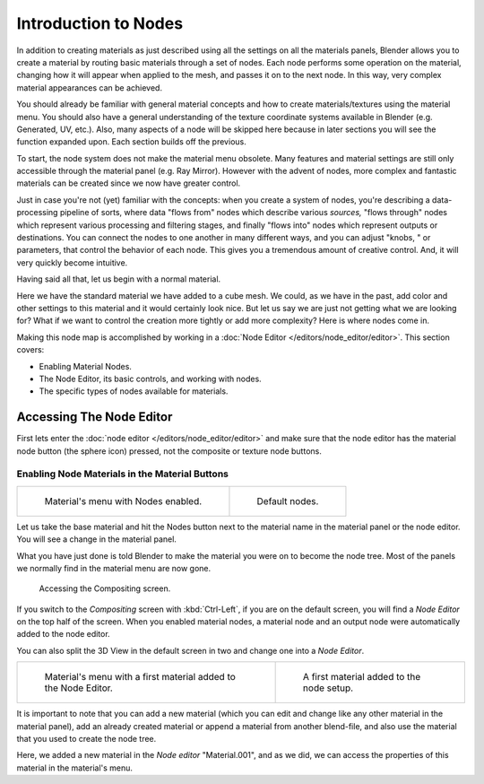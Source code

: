 
*********************
Introduction to Nodes
*********************

In addition to creating materials as just described using all the settings on all the
materials panels,
Blender allows you to create a material by routing basic materials through a set of nodes.
Each node performs some operation on the material,
changing how it will appear when applied to the mesh, and passes it on to the next node.
In this way, very complex material appearances can be achieved.

You should already be familiar with general material concepts and how to create
materials/textures using the material menu. You should also have a general understanding of
the texture coordinate systems available in Blender (e.g. Generated, UV, etc.). Also, many
aspects of a node will be skipped here because in later sections you will see the function
expanded upon. Each section builds off the previous.

To start, the node system does not make the material menu obsolete.
Many features and material settings are still only accessible through the material panel (e.g.
Ray Mirror). However with the advent of nodes,
more complex and fantastic materials can be created since we now have greater control.

Just in case you're not (yet) familiar with the concepts: when you create a system of nodes,
you're describing a data-processing pipeline of sorts,
where data "flows from" nodes which describe various *sources,*
"flows through" nodes which represent various processing and filtering stages,
and finally "flows into" nodes which represent outputs or destinations.
You can connect the nodes to one another in many different ways, and you can adjust "knobs,
" or parameters, that control the behavior of each node.
This gives you a tremendous amount of creative control. And,
it will very quickly become intuitive.

Having said all that, let us begin with a normal material.

Here we have the standard material we have added to a cube mesh. We could,
as we have in the past,
add color and other settings to this material and it would certainly look nice. But let us say
we are just not getting what we are looking for? What if we want to control the creation more
tightly or add more complexity? Here is where nodes come in.

Making this node map is accomplished by working in a
:doc:`Node Editor </editors/node_editor/editor>`.
This section covers:

- Enabling Material Nodes.
- The Node Editor, its basic controls, and working with nodes.
- The specific types of nodes available for materials.


Accessing The Node Editor
=========================

First lets enter the :doc:`node editor </editors/node_editor/editor>`
and make sure that the node editor has the material node button (the sphere icon) pressed,
not the composite or texture node buttons.


Enabling Node Materials in the Material Buttons
-----------------------------------------------

.. list-table::

   * - .. figure:: /images/materials-nodes-start_panel.jpg

          Material's menu with Nodes enabled.

     - .. figure:: /images/materials-nodes-defaultstart-node.jpg

          Default nodes.


Let us take the base material and hit the Nodes button next to the material name in the
material panel or the node editor. You will see a change in the material panel.

What you have just done is told Blender to make the material you were on to become the node
tree. Most of the panels we normally find in the material menu are now gone.

.. figure:: /images/materials-nodes-compositing_screen.jpg

   Accessing the Compositing screen.


If you switch to the *Compositing* screen
with :kbd:`Ctrl-Left`, if you are on the default screen, 
you will find a *Node Editor* on the top half of the screen.
When you enabled material nodes,
a material node and an output node were automatically added to the node editor.

You can also split the 3D View in the default screen in two and change one into a
*Node Editor*.

.. list-table::

   * - .. figure:: /images/materials-nodes-startwith_material.jpg

          Material's menu with a first material added to the Node Editor.

     - .. figure:: /images/materials-nodes-firstmat.jpg

          A first material added to the node setup.


It is important to note that you can add a new material
(which you can edit and change like any other material in the material panel),
add an already created material or append a material from another blend-file,
and also use the material that you used to create the node tree.

Here, we added a new material in the *Node editor* "Material.001",
and as we did, we can access the properties of this material in the material's menu.
